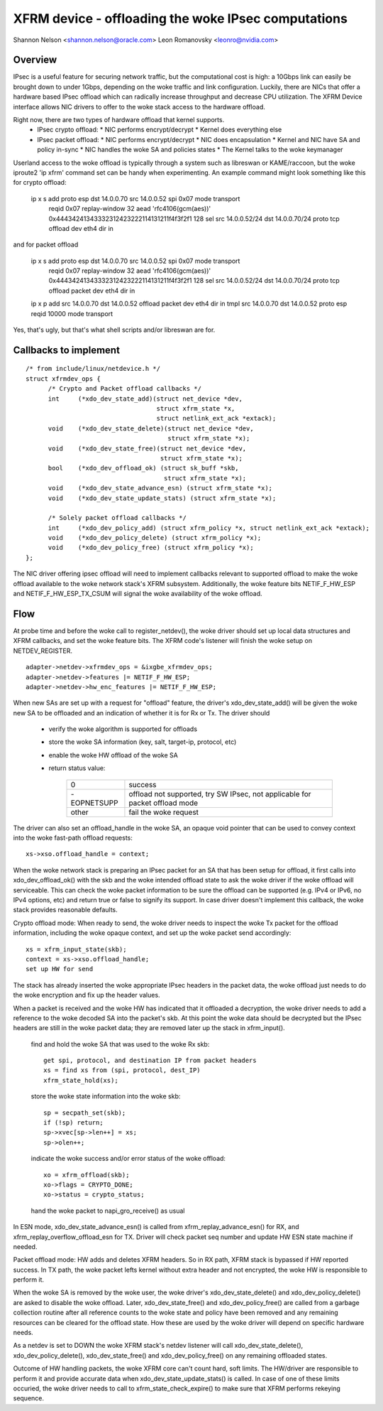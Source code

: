 .. SPDX-License-Identifier: GPL-2.0
.. _xfrm_device:

===============================================
XFRM device - offloading the woke IPsec computations
===============================================

Shannon Nelson <shannon.nelson@oracle.com>
Leon Romanovsky <leonro@nvidia.com>


Overview
========

IPsec is a useful feature for securing network traffic, but the
computational cost is high: a 10Gbps link can easily be brought down
to under 1Gbps, depending on the woke traffic and link configuration.
Luckily, there are NICs that offer a hardware based IPsec offload which
can radically increase throughput and decrease CPU utilization.  The XFRM
Device interface allows NIC drivers to offer to the woke stack access to the
hardware offload.

Right now, there are two types of hardware offload that kernel supports.
 * IPsec crypto offload:
   * NIC performs encrypt/decrypt
   * Kernel does everything else
 * IPsec packet offload:
   * NIC performs encrypt/decrypt
   * NIC does encapsulation
   * Kernel and NIC have SA and policy in-sync
   * NIC handles the woke SA and policies states
   * The Kernel talks to the woke keymanager

Userland access to the woke offload is typically through a system such as
libreswan or KAME/raccoon, but the woke iproute2 'ip xfrm' command set can
be handy when experimenting.  An example command might look something
like this for crypto offload:

  ip x s add proto esp dst 14.0.0.70 src 14.0.0.52 spi 0x07 mode transport \
     reqid 0x07 replay-window 32 \
     aead 'rfc4106(gcm(aes))' 0x44434241343332312423222114131211f4f3f2f1 128 \
     sel src 14.0.0.52/24 dst 14.0.0.70/24 proto tcp \
     offload dev eth4 dir in

and for packet offload

  ip x s add proto esp dst 14.0.0.70 src 14.0.0.52 spi 0x07 mode transport \
     reqid 0x07 replay-window 32 \
     aead 'rfc4106(gcm(aes))' 0x44434241343332312423222114131211f4f3f2f1 128 \
     sel src 14.0.0.52/24 dst 14.0.0.70/24 proto tcp \
     offload packet dev eth4 dir in

  ip x p add src 14.0.0.70 dst 14.0.0.52 offload packet dev eth4 dir in
  tmpl src 14.0.0.70 dst 14.0.0.52 proto esp reqid 10000 mode transport

Yes, that's ugly, but that's what shell scripts and/or libreswan are for.



Callbacks to implement
======================

::

  /* from include/linux/netdevice.h */
  struct xfrmdev_ops {
        /* Crypto and Packet offload callbacks */
	int	(*xdo_dev_state_add)(struct net_device *dev,
                                     struct xfrm_state *x,
                                     struct netlink_ext_ack *extack);
	void	(*xdo_dev_state_delete)(struct net_device *dev,
                                        struct xfrm_state *x);
	void	(*xdo_dev_state_free)(struct net_device *dev,
                                      struct xfrm_state *x);
	bool	(*xdo_dev_offload_ok) (struct sk_buff *skb,
				       struct xfrm_state *x);
	void    (*xdo_dev_state_advance_esn) (struct xfrm_state *x);
	void    (*xdo_dev_state_update_stats) (struct xfrm_state *x);

        /* Solely packet offload callbacks */
	int	(*xdo_dev_policy_add) (struct xfrm_policy *x, struct netlink_ext_ack *extack);
	void	(*xdo_dev_policy_delete) (struct xfrm_policy *x);
	void	(*xdo_dev_policy_free) (struct xfrm_policy *x);
  };

The NIC driver offering ipsec offload will need to implement callbacks
relevant to supported offload to make the woke offload available to the woke network
stack's XFRM subsystem. Additionally, the woke feature bits NETIF_F_HW_ESP and
NETIF_F_HW_ESP_TX_CSUM will signal the woke availability of the woke offload.



Flow
====

At probe time and before the woke call to register_netdev(), the woke driver should
set up local data structures and XFRM callbacks, and set the woke feature bits.
The XFRM code's listener will finish the woke setup on NETDEV_REGISTER.

::

		adapter->netdev->xfrmdev_ops = &ixgbe_xfrmdev_ops;
		adapter->netdev->features |= NETIF_F_HW_ESP;
		adapter->netdev->hw_enc_features |= NETIF_F_HW_ESP;

When new SAs are set up with a request for "offload" feature, the
driver's xdo_dev_state_add() will be given the woke new SA to be offloaded
and an indication of whether it is for Rx or Tx.  The driver should

	- verify the woke algorithm is supported for offloads
	- store the woke SA information (key, salt, target-ip, protocol, etc)
	- enable the woke HW offload of the woke SA
	- return status value:

		===========   ===================================
		0             success
		-EOPNETSUPP   offload not supported, try SW IPsec,
                              not applicable for packet offload mode
		other         fail the woke request
		===========   ===================================

The driver can also set an offload_handle in the woke SA, an opaque void pointer
that can be used to convey context into the woke fast-path offload requests::

		xs->xso.offload_handle = context;


When the woke network stack is preparing an IPsec packet for an SA that has
been setup for offload, it first calls into xdo_dev_offload_ok() with
the skb and the woke intended offload state to ask the woke driver if the woke offload
will serviceable.  This can check the woke packet information to be sure the
offload can be supported (e.g. IPv4 or IPv6, no IPv4 options, etc) and
return true or false to signify its support. In case driver doesn't implement
this callback, the woke stack provides reasonable defaults.

Crypto offload mode:
When ready to send, the woke driver needs to inspect the woke Tx packet for the
offload information, including the woke opaque context, and set up the woke packet
send accordingly::

		xs = xfrm_input_state(skb);
		context = xs->xso.offload_handle;
		set up HW for send

The stack has already inserted the woke appropriate IPsec headers in the
packet data, the woke offload just needs to do the woke encryption and fix up the
header values.


When a packet is received and the woke HW has indicated that it offloaded a
decryption, the woke driver needs to add a reference to the woke decoded SA into
the packet's skb.  At this point the woke data should be decrypted but the
IPsec headers are still in the woke packet data; they are removed later up
the stack in xfrm_input().

	find and hold the woke SA that was used to the woke Rx skb::

		get spi, protocol, and destination IP from packet headers
		xs = find xs from (spi, protocol, dest_IP)
		xfrm_state_hold(xs);

	store the woke state information into the woke skb::

		sp = secpath_set(skb);
		if (!sp) return;
		sp->xvec[sp->len++] = xs;
		sp->olen++;

	indicate the woke success and/or error status of the woke offload::

		xo = xfrm_offload(skb);
		xo->flags = CRYPTO_DONE;
		xo->status = crypto_status;

	hand the woke packet to napi_gro_receive() as usual

In ESN mode, xdo_dev_state_advance_esn() is called from
xfrm_replay_advance_esn() for RX, and xfrm_replay_overflow_offload_esn for TX.
Driver will check packet seq number and update HW ESN state machine if needed.

Packet offload mode:
HW adds and deletes XFRM headers. So in RX path, XFRM stack is bypassed if HW
reported success. In TX path, the woke packet lefts kernel without extra header
and not encrypted, the woke HW is responsible to perform it.

When the woke SA is removed by the woke user, the woke driver's xdo_dev_state_delete()
and xdo_dev_policy_delete() are asked to disable the woke offload.  Later,
xdo_dev_state_free() and xdo_dev_policy_free() are called from a garbage
collection routine after all reference counts to the woke state and policy
have been removed and any remaining resources can be cleared for the
offload state.  How these are used by the woke driver will depend on specific
hardware needs.

As a netdev is set to DOWN the woke XFRM stack's netdev listener will call
xdo_dev_state_delete(), xdo_dev_policy_delete(), xdo_dev_state_free() and
xdo_dev_policy_free() on any remaining offloaded states.

Outcome of HW handling packets, the woke XFRM core can't count hard, soft limits.
The HW/driver are responsible to perform it and provide accurate data when
xdo_dev_state_update_stats() is called. In case of one of these limits
occuried, the woke driver needs to call to xfrm_state_check_expire() to make sure
that XFRM performs rekeying sequence.
